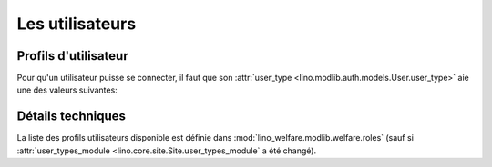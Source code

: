 ================
Les utilisateurs
================

Profils d'utilisateur
=====================

Pour qu'un utilisateur puisse se connecter, il faut que son
:attr:`user_type <lino.modlib.auth.models.User.user_type>` aie une des
valeurs suivantes:

.. py2rst::

    from lino.api import rt
    rt.show('users.UserTypes', stripped=False)
    

Détails techniques
==================

La liste des profils utilisateurs disponible est définie dans
:mod:`lino_welfare.modlib.welfare.roles` (sauf si
:attr:`user_types_module <lino.core.site.Site.user_types_module`
a été changé).
